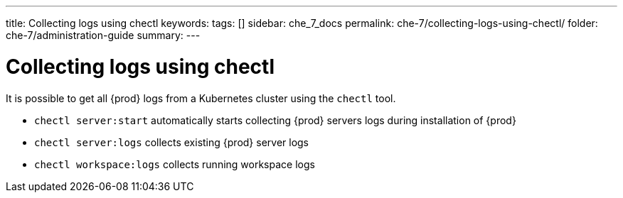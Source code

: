 ---
title: Collecting logs using chectl
keywords:
tags: []
sidebar: che_7_docs
permalink: che-7/collecting-logs-using-chectl/
folder: che-7/administration-guide
summary:
---

:parent-context-of-collecting-logs-using-chectl: {context}

[id="collecting-logs-using-chectl_{context}"]
= Collecting logs using chectl

:context: collecting-logs-using-chectl

It is possible to get all {prod} logs from a Kubernetes cluster using the `chectl` tool.

- `chectl server:start` automatically starts collecting {prod} servers logs during installation of {prod}
- `chectl server:logs` collects existing {prod} server logs
- `chectl workspace:logs` collects running workspace logs

:context: {parent-context-of-collecting-logs-using-chectl}
